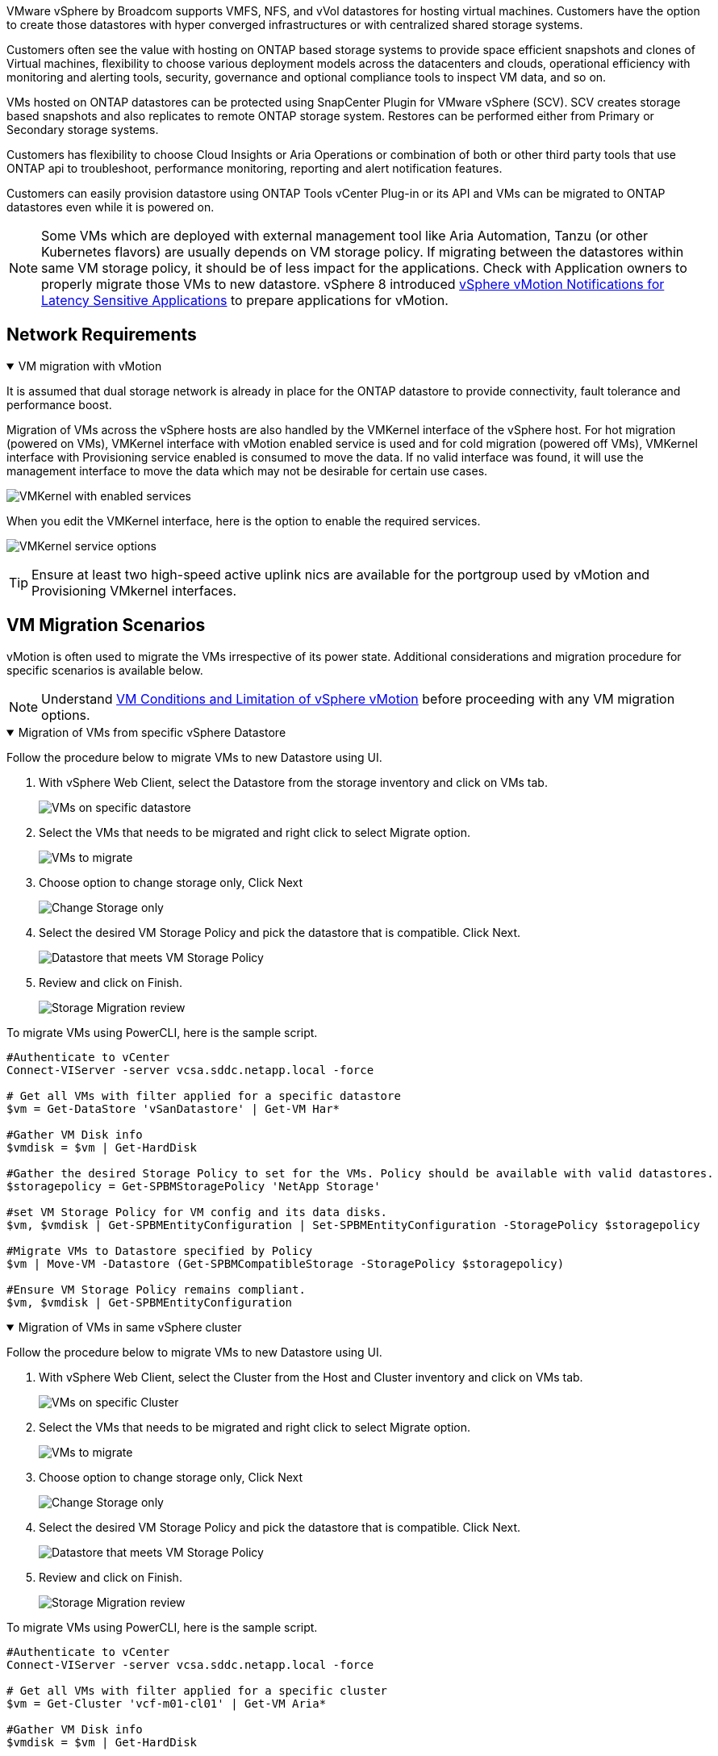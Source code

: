 VMware vSphere by Broadcom supports VMFS, NFS, and vVol datastores for hosting virtual machines. Customers have the option to create those datastores with hyper converged infrastructures or with centralized shared storage systems. 

Customers often see the value with hosting on ONTAP based storage systems to provide space efficient snapshots and clones of Virtual machines, flexibility to choose various deployment models across the datacenters and clouds, operational efficiency with monitoring and alerting tools, security, governance and optional compliance tools to inspect VM data, and so on.

VMs hosted on ONTAP datastores can be protected using SnapCenter Plugin for VMware vSphere (SCV). SCV creates storage based snapshots and also replicates to remote ONTAP storage system. Restores can be performed either from Primary or Secondary storage systems.

Customers has flexibility to choose Cloud Insights or Aria Operations or combination of both or other third party tools that use ONTAP api to troubleshoot, performance monitoring, reporting and alert notification features.

Customers can easily provision datastore using ONTAP Tools vCenter Plug-in or its API and VMs can be migrated to ONTAP datastores even while it is powered on.

[NOTE]
Some VMs which are deployed with external management tool like Aria Automation, Tanzu (or other Kubernetes flavors) are usually depends on VM storage policy. If migrating between the datastores within same VM storage policy, it should be of less impact for the applications. Check with Application owners to properly migrate those VMs to new datastore. vSphere 8 introduced https://techdocs.broadcom.com/us/en/vmware-cis/vsphere/vsphere/8-0/how-to-prepare-an-application-for-vsphere-vmotion.html#:~:text=vSphere%208.0%20introduces%20a%20notification,the%20necessary%20steps%20to%20prepare.[vSphere vMotion Notifications for Latency Sensitive Applications] to prepare applications for vMotion.

== Network Requirements
.VM migration with vMotion
[%collapsible%open]
==== 
It is assumed that dual storage network is already in place for the ONTAP datastore to provide connectivity, fault tolerance and performance boost.

Migration of VMs across the vSphere hosts are also handled by the VMKernel interface of the vSphere host. For hot migration (powered on VMs), VMKernel interface with vMotion enabled service is used and for cold migration (powered off VMs), VMKernel interface with Provisioning service enabled is consumed to move the data. If no valid interface was found, it will use the management interface to move the data which may not be desirable for certain use cases.

image:migrate-vms-to-ontap-002.png[VMKernel with enabled services]

When you edit the VMKernel interface, here is the option to enable the required services.

image:migrate-vms-to-ontap-001.png[VMKernel service options]

[TIP]
Ensure at least two high-speed active uplink nics are available for the portgroup used by vMotion and Provisioning VMkernel interfaces.
====

== VM Migration Scenarios

vMotion is often used to migrate the VMs irrespective of its power state. Additional considerations and migration procedure for specific scenarios is available below.

[NOTE]
Understand https://techdocs.broadcom.com/us/en/vmware-cis/vsphere/vsphere/8-0/vcenter-and-host-management-8-0/migrating-virtual-machines-host-management/migration-with-vmotion-host-management/virtual-machine-conditions-and-limitation-for-vmotion-host-management.html[VM Conditions and Limitation of vSphere vMotion] before proceeding with any VM migration options.

.Migration of VMs from specific vSphere Datastore
[%collapsible%open]
==== 
Follow the procedure below to migrate VMs to new Datastore using UI.

. With vSphere Web Client, select the Datastore from the storage inventory and click on VMs tab.
+
image:migrate-vms-to-ontap-003.png[VMs on specific datastore]
+
. Select the VMs that needs to be migrated and right click to select Migrate option.
+
image:migrate-vms-to-ontap-004.png[VMs to migrate]
+
. Choose option to change storage only, Click Next
+
image:migrate-vms-to-ontap-005.png[Change Storage only]
+
. Select the desired VM Storage Policy and pick the datastore that is compatible. Click Next.
+
image:migrate-vms-to-ontap-006.png[Datastore that meets VM Storage Policy]
+
. Review and click on Finish.
+
image:migrate-vms-to-ontap-007.png[Storage Migration review]

To migrate VMs using PowerCLI, here is the sample script.

[source,powershell]
----
#Authenticate to vCenter
Connect-VIServer -server vcsa.sddc.netapp.local -force

# Get all VMs with filter applied for a specific datastore 
$vm = Get-DataStore 'vSanDatastore' | Get-VM Har*

#Gather VM Disk info
$vmdisk = $vm | Get-HardDisk

#Gather the desired Storage Policy to set for the VMs. Policy should be available with valid datastores.
$storagepolicy = Get-SPBMStoragePolicy 'NetApp Storage'

#set VM Storage Policy for VM config and its data disks.
$vm, $vmdisk | Get-SPBMEntityConfiguration | Set-SPBMEntityConfiguration -StoragePolicy $storagepolicy

#Migrate VMs to Datastore specified by Policy
$vm | Move-VM -Datastore (Get-SPBMCompatibleStorage -StoragePolicy $storagepolicy)

#Ensure VM Storage Policy remains compliant.
$vm, $vmdisk | Get-SPBMEntityConfiguration
----

====
 
.Migration of VMs in same vSphere cluster
[%collapsible%open]
==== 
Follow the procedure below to migrate VMs to new Datastore using UI.

. With vSphere Web Client, select the Cluster from the Host and Cluster inventory and click on VMs tab.
+
image:migrate-vms-to-ontap-008.png[VMs on specific Cluster]
+
. Select the VMs that needs to be migrated and right click to select Migrate option.
+
image:migrate-vms-to-ontap-004.png[VMs to migrate]
+
. Choose option to change storage only, Click Next
+
image:migrate-vms-to-ontap-005.png[Change Storage only]
+
. Select the desired VM Storage Policy and pick the datastore that is compatible. Click Next.
+
image:migrate-vms-to-ontap-006.png[Datastore that meets VM Storage Policy]
+
. Review and click on Finish.
+
image:migrate-vms-to-ontap-007.png[Storage Migration review]

To migrate VMs using PowerCLI, here is the sample script.

[source,powershell]
----
#Authenticate to vCenter
Connect-VIServer -server vcsa.sddc.netapp.local -force

# Get all VMs with filter applied for a specific cluster 
$vm = Get-Cluster 'vcf-m01-cl01' | Get-VM Aria*

#Gather VM Disk info
$vmdisk = $vm | Get-HardDisk

#Gather the desired Storage Policy to set for the VMs. Policy should be available with valid datastores.
$storagepolicy = Get-SPBMStoragePolicy 'NetApp Storage'

#set VM Storage Policy for VM config and its data disks.
$vm, $vmdisk | Get-SPBMEntityConfiguration | Set-SPBMEntityConfiguration -StoragePolicy $storagepolicy

#Migrate VMs to Datastore specified by Policy
$vm | Move-VM -Datastore (Get-SPBMCompatibleStorage -StoragePolicy $storagepolicy)

#Ensure VM Storage Policy remains compliant.
$vm, $vmdisk | Get-SPBMEntityConfiguration
----

[TIP]
When Datastore Cluster is in use with fully automated storage DRS (Dynamic Resource Scheduling) and both (source & target) datastores are of same type (VMFS/NFS/vVol), Keep both datastores in same storage cluster and migrate VMs from source datastore by enabling maintenance mode on the source. Experience will be similar to how compute hosts are handled for maintenance.
====
 
.Migration of VMs across multiple vSphere clusters
[%collapsible%open]
==== 
[NOTE]
Refer https://techdocs.broadcom.com/us/en/vmware-cis/vsphere/vsphere/8-0/vcenter-and-host-management-8-0/migrating-virtual-machines-host-management/cpu-compatibility-and-evc-host-management.html[CPU Compatibility and vSphere Enhanced vMotion Compatibility] when source and target hosts are of different CPU family or model.

Follow the procedure below to migrate VMs to new Datastore using UI.

. With vSphere Web Client, select the Cluster from the Host and Cluster inventory and click on VMs tab.
+
image:migrate-vms-to-ontap-008.png[VMs on specific Cluster]
+
. Select the VMs that needs to be migrated and right click to select Migrate option.
+
image:migrate-vms-to-ontap-004.png[VMs to migrate]
+
. Choose option to change compute resource and storage, Click Next
+
image:migrate-vms-to-ontap-009.png[Change both compute and Storage]
+
. Navigate and pick the right cluster to migrate.
+
image:migrate-vms-to-ontap-012.png[Select the target cluster]
+
. Select the desired VM Storage Policy and pick the datastore that is compatible. Click Next.
+
image:migrate-vms-to-ontap-013.png[Datastore that meets VM Storage Policy]
+
. Pick the VM folder to place the target VMs.
+
image:migrate-vms-to-ontap-014.png[Target VM folder selection]
+
. Select the target port group.
+
image:migrate-vms-to-ontap-015.png[Target port group selection]
+
. Review and click on Finish.
+
image:migrate-vms-to-ontap-007.png[Storage Migration review]

To migrate VMs using PowerCLI, here is the sample script.

[source,powershell]
----
#Authenticate to vCenter
Connect-VIServer -server vcsa.sddc.netapp.local -force

# Get all VMs with filter applied for a specific cluster 
$vm = Get-Cluster 'vcf-m01-cl01' | Get-VM Aria*

#Gather VM Disk info
$vmdisk = $vm | Get-HardDisk

#Gather the desired Storage Policy to set for the VMs. Policy should be available with valid datastores.
$storagepolicy = Get-SPBMStoragePolicy 'NetApp Storage'

#set VM Storage Policy for VM config and its data disks.
$vm, $vmdisk | Get-SPBMEntityConfiguration | Set-SPBMEntityConfiguration -StoragePolicy $storagepolicy

#Migrate VMs to another cluster and Datastore specified by Policy
$vm | Move-VM -Destination (Get-Cluster 'Target Cluster') -Datastore (Get-SPBMCompatibleStorage -StoragePolicy $storagepolicy)

#When Portgroup is specific to each cluster, replace the above command with
$vm | Move-VM -Destination (Get-Cluster 'Target Cluster') -Datastore (Get-SPBMCompatibleStorage -StoragePolicy $storagepolicy) -PortGroup (Get-VirtualPortGroup 'VLAN 101')

#Ensure VM Storage Policy remains compliant.
$vm, $vmdisk | Get-SPBMEntityConfiguration
----

====

[[vmotion-same-sso]]
.Migration of VMs across vCenter servers in same SSO domain
[%collapsible%open]
==== 
Follow the procedure below to migrate VMs to new vCenter server which is listed on same vSphere Client UI.

[NOTE]
For additional requirements like source and target vCenter versions,etc., check https://techdocs.broadcom.com/us/en/vmware-cis/vsphere/vsphere/8-0/vcenter-and-host-management-8-0/migrating-virtual-machines-host-management/vmotion-across-vcenter-server-systems-host-management/requirements-for-migration-across-vcenter-servers-host-management.html[vSphere documentation on requirements for vMotion between vCenter server instances]

. With vSphere Web Client, select the Cluster from the Host and Cluster inventory and click on VMs tab.
+
image:migrate-vms-to-ontap-008.png[VMs on specific Cluster]
+
. Select the VMs that needs to be migrated and right click to select Migrate option.
+
image:migrate-vms-to-ontap-004.png[VMs to migrate]
+
. Choose option to change compute resource and storage, Click Next
+
image:migrate-vms-to-ontap-009.png[Change both compute and Storage]
+
. Select the target cluster in target vCenter server.
+
image:migrate-vms-to-ontap-012.png[Select the target cluster]
+
. Select the desired VM Storage Policy and pick the datastore that is compatible. Click Next.
+
image:migrate-vms-to-ontap-013.png[Datastore that meets VM Storage Policy]
+
. Pick the VM folder to place the target VMs.
+
image:migrate-vms-to-ontap-014.png[Target VM folder selection]
+
. Select the target port group.
+
image:migrate-vms-to-ontap-015.png[Target port group selection]
+
. Review the migration options and click Finish.
+
image:migrate-vms-to-ontap-007.png[Storage Migration review]

To migrate VMs using PowerCLI, here is the sample script.

[source,powershell]
----
#Authenticate to Source vCenter
$sourcevc = Connect-VIServer -server vcsa01.sddc.netapp.local -force
$targetvc = Connect-VIServer -server vcsa02.sddc.netapp.local -force

# Get all VMs with filter applied for a specific cluster 
$vm = Get-Cluster 'vcf-m01-cl01'  -server $sourcevc| Get-VM Win*

#Gather the desired Storage Policy to set for the VMs. Policy should be available with valid datastores.
$storagepolicy = Get-SPBMStoragePolicy 'iSCSI' -server $targetvc

#Migrate VMs to target vCenter
$vm | Move-VM -Destination (Get-Cluster 'Target Cluster' -server $targetvc) -Datastore (Get-SPBMCompatibleStorage -StoragePolicy $storagepolicy -server $targetvc) -PortGroup (Get-VirtualPortGroup 'VLAN 101' -server $targetvc)

$targetvm = Get-Cluster 'Target Cluster' -server $targetvc | Get-VM Win*

#Gather VM Disk info
$targetvmdisk = $targetvm | Get-HardDisk

#set VM Storage Policy for VM config and its data disks.
$targetvm, $targetvmdisk | Get-SPBMEntityConfiguration | Set-SPBMEntityConfiguration -StoragePolicy $storagepolicy

#Ensure VM Storage Policy remains compliant.
$targetvm, $targetvmdisk | Get-SPBMEntityConfiguration
----

====

.Migration of VMs across vCenter servers in different SSO domain
[%collapsible%open]
==== 
[NOTE]
This scenario assumes the communication exists between the vCenter servers. Otherwise check the across datacenter location scenario listed below. For prerequisites, check https://docs.vmware.com/en/VMware-vSphere/8.0/vsphere-vcenter-esxi-management/GUID-1960B6A6-59CD-4B34-8FE5-42C19EE8422A.html[vSphere documentation on Advanced Cross vCenter vMotion]

Follow the procedure below to migrate VMs to differnt vCenter server using UI.

. With vSphere Web Client, select the source vCenter server and click on VMs tab.
+
image:migrate-vms-to-ontap-010.png[VMs on source vCenter]
+
. Select the VMs that needs to be migrated and right click to select Migrate option.
+
image:migrate-vms-to-ontap-004.png[VMs to migrate]
+
. Choose option Cross vCenter Server export, Click Next
+
image:migrate-vms-to-ontap-011.png[Cross vCenter Server export]
[TIP]
VM can also be imported from the target vCenter server. For that procedure, check https://techdocs.broadcom.com/us/en/vmware-cis/vsphere/vsphere/8-0/vcenter-and-host-management-8-0/migrating-virtual-machines-host-management/vmotion-across-vcenter-server-systems-host-management/migrate-a-virtual-machine-from-an-external-vcenter-server-instance-host-management.html[Import or Clone a Virtual Machine with Advanced Cross vCenter vMotion]
+
. Provide vCenter credential details and click Login.
+
image:migrate-vms-to-ontap-023.png[vCenter credentials]
+
. Confirm and Accept the SSL certificate thumbprint of vCenter server
+
image:migrate-vms-to-ontap-024.png[SSL thumbprint]
+
. Expand target vCenter and select the target compute cluster.
+
image:migrate-vms-to-ontap-025.png[Select target compute cluster]
+
. Select the target datastore based on the VM Storage Policy.
+
image:migrate-vms-to-ontap-026.png[select target datastore]
+
. Select the target VM folder.
+
image:migrate-vms-to-ontap-027.png[Select target VM folder]
+
. Pick the VM portgroup for each network interface card mapping.
+
image:migrate-vms-to-ontap-028.png[Select target portgroup]
+
. Review and click Finish to start the vMotion across the vCenter servers.
+
image:migrate-vms-to-ontap-029.png[Cross vMotion Operation Review]

To migrate VMs using PowerCLI, here is the sample script.

[source,powershell]
----
#Authenticate to Source vCenter
$sourcevc = Connect-VIServer -server vcsa01.sddc.netapp.local -force
$targetvc = Connect-VIServer -server vcsa02.sddc.netapp.local -force

# Get all VMs with filter applied for a specific cluster 
$vm = Get-Cluster 'Source Cluster'  -server $sourcevc| Get-VM Win*

#Gather the desired Storage Policy to set for the VMs. Policy should be available with valid datastores.
$storagepolicy = Get-SPBMStoragePolicy 'iSCSI' -server $targetvc

#Migrate VMs to target vCenter
$vm | Move-VM -Destination (Get-Cluster 'Target Cluster' -server $targetvc) -Datastore (Get-SPBMCompatibleStorage -StoragePolicy $storagepolicy -server $targetvc) -PortGroup (Get-VirtualPortGroup 'VLAN 101' -server $targetvc)

$targetvm = Get-Cluster 'Target Cluster' -server $targetvc | Get-VM Win*

#Gather VM Disk info
$targetvmdisk = $targetvm | Get-HardDisk

#set VM Storage Policy for VM config and its data disks.
$targetvm, $targetvmdisk | Get-SPBMEntityConfiguration | Set-SPBMEntityConfiguration -StoragePolicy $storagepolicy

#Ensure VM Storage Policy remains compliant.
$targetvm, $targetvmdisk | Get-SPBMEntityConfiguration
----

====

.Migration of VMs across datacenter locations
[%collapsible%open]
==== 
* When Layer 2 traffic is stretched across datacenters either by using NSX Federation or other options, follow the procedure for migrating VMs across vCenter servers.
* HCX provides various https://techdocs.broadcom.com/us/en/vmware-cis/hcx/vmware-hcx/4-11/vmware-hcx-user-guide-4-11/migrating-virtual-machines-with-vmware-hcx/vmware-hcx-migration-types.html[migration types] including Replication Assisted vMotion across the datacenters to move VM without any downtime.
* https://docs.vmware.com/en/Site-Recovery-Manager/index.html[Site Recovery Manager (SRM)] is typically meant for Disaster Recovery purposes and also often used for planned migration utilizing storage array based replication.
* Continous Data Protection (CDP) products use https://techdocs.broadcom.com/us/en/vmware-cis/vsphere/vsphere/7-0/vsphere-storage-7-0/filtering-virtual-machine-i-o-in-vsphere/about-i-o-filters/classes-of-vaio-filters.html[vSphere API for IO (VAIO)] to intercept the data and send a copy to remote location for near zero RPO solution.
* Backup and Recovery products can also be utilized. But often results in longer RTO.
* https://docs.netapp.com/us-en/bluexp-disaster-recovery/get-started/dr-intro.html[BlueXP Disaster Recovery as a Service (DRaaS)] utilizes storage array based replication and automates certain tasks to recover the VMs at target site.
====

.Migration of VMs in hybrid cloud environment
[%collapsible%open]
==== 
* https://techdocs.broadcom.com/us/en/vmware-cis/cloud/vmware-cloud/cloud/vmware-cloud-gateway-administration/about-hybrid-linked-mode.html[Configure Hybrid Linked Mode] and follow the procedure of link:#vmotion-same-sso[Migration of VMs across vCenter servers in same SSO domain] 
* HCX provides various https://docs.vmware.com/en/VMware-HCX/4.8/hcx-user-guide/GUID-8A31731C-AA28-4714-9C23-D9E924DBB666.html[migration types] including Replication Assisted vMotion across the datacenters to move VM while it is powered on.
** link:https://docs.netapp.com/us-en/netapp-solutions-cloud/vmware/vmw-aws-vmc-migrate-hcx.html[TR 4942: Migrate Workloads to FSx ONTAP datastore using VMware HCX^]
** link:https://docs.netapp.com/us-en/netapp-solutions-cloud/vmware/vmw-azure-avs-migrate-hcx.html[TR-4940: Migrate workloads to Azure NetApp Files datastore using VMware HCX - Quickstart guide^]
** link:https://docs.netapp.com/us-en/netapp-solutions-cloud/vmware/vmw-gcp-gcve-migrate-hcx.html[Migrate workloads to Google Cloud NetApp Volumes datastore on Google Cloud VMware Engine using VMware HCX - Quickstart guide^]
* https://docs.netapp.com/us-en/bluexp-disaster-recovery/get-started/dr-intro.html[BlueXP Disaster Recovery as a Service (DRaaS)] utilizes storage array based replication and automates certain tasks to recover the VMs at target site.
* With supported Continous Data Protection (CDP) products that use https://techdocs.broadcom.com/us/en/vmware-cis/vsphere/vsphere/7-0/vsphere-storage-7-0/filtering-virtual-machine-i-o-in-vsphere/about-i-o-filters/classes-of-vaio-filters.html[vSphere API for IO (VAIO)] to intercept the data and send a copy to remote location for near zero RPO solution.

[TIP]
When the source VM resides on block vVol datastore, it can be replicated with SnapMirror to Amazon FSx ONTAP or Cloud Volumes ONTAP (CVO) at other supported cloud providers and consume as iSCSI volume with cloud native VMs.
====

== VM Template Migration Scenarios

VM Templates can be managed by vCenter Server or by a content library. Distribution of VM templates, OVF and OVA templates, other types of files are handled by publishing it in local content library and remote content libraries can subscribe to it. 

* VM templates stored on vCenter inventory can be converted to VM and use the VM migration options.
* OVF and OVA templates, other types of files stored on content library can be cloned to other content libraries.
* Content library VM Templates can be hosted on any datastore and needs to be added into new content library.

.Migration of VM templates hosted on datastore
[%collapsible%open]
==== 
. In vSphere Web Client, right click on the VM template under VM and Templates folder view and select option to convert to VM.
+
image:migrate-vms-to-ontap-016.png[Convert VM Template to VM]
+
. Once it is converted as VM, follow the VM migration options.
====

.Clone of Content Library items
[%collapsible%open]
==== 
. In vSphere Web Client, select Content Libraries
+
image:migrate-vms-to-ontap-017.png[Content Library selection]
+
. Select the content library in which the item you like to clone
. Right click on the item and click on Clone Item ..
+
image:migrate-vms-to-ontap-018.png[Clone Content Library item]
[WARNING]
If using action menu, make sure correct target object is listed to perform action.
+
. Select the target content library and click on OK.
+
image:migrate-vms-to-ontap-019.png[Target Content Library selection]
+
. Validate the item is available on target content library.
+
image:migrate-vms-to-ontap-020.png[Verification of Clone item]

Here is the sample PowerCLI script to copy the content libary items from content library CL01 to CL02.

[source,powershell]
----
#Authenticate to vCenter Server(s)
$sourcevc = Connect-VIServer -server 'vcenter01.domain' -force
$targetvc = Connect-VIServer -server 'vcenter02.domain' -force

#Copy content library items from source vCenter content library CL01 to target vCenter content library CL02.
Get-ContentLibaryItem -ContentLibary (Get-ContentLibary 'CL01' -Server $sourcevc) | Where-Object { $_.ItemType -ne 'vm-template' } | Copy-ContentLibaryItem -ContentLibrary (Get-ContentLibary 'CL02' -Server $targetvc)
----

====

.Adding VM as Templates in Content Library
[%collapsible%open]
==== 
. In vSphere Web Client, select the VM and right click to choose Clone as Template in Library
+
image:migrate-vms-to-ontap-021.png[VM clone as template in libary]
[TIP]
When VM template is selected to clone in libary, it can only store it as OVF & OVA template and not as VM template.
+
. Confirm Template type is selected as VM Template and follow answering the wizard to complete the operation.
+
image:migrate-vms-to-ontap-022.png[Template Type selection]
+
[NOTE]
For additional details on VM templates on content library, check https://techdocs.broadcom.com/us/en/vmware-cis/vsphere/vsphere/8-0/vsphere-virtual-machine-administration-guide-8-0.html[vSphere VM administration guide]

====

== Use Cases

.Migration from third party storage systems (including vSAN) to ONTAP datastores.
[%collapsible%open]
====
* Based on where the ONTAP datastore is provisioned, pick the VM migration options from above.
====

.Migration from previous version to latest version of vSphere.
[%collapsible%open]
====
* If in-place upgrade is not possible, can bring up new environment and use the migration options above. 
[TIP]
In Cross vCenter migration option, import from target if export option is not available on source. For that procedure, check link:https://techdocs.broadcom.com/us/en/vmware-cis/vsphere/vsphere/8-0/vcenter-and-host-management-8-0/migrating-virtual-machines-host-management/vmotion-across-vcenter-server-systems-host-management/migrate-a-virtual-machine-from-an-external-vcenter-server-instance-host-management.html[Import or Clone a Virtual Machine with Advanced Cross vCenter vMotion]
====

.Migration to VCF Workload Domain.
[%collapsible%open]
====
* Migrate VMs from each vSphere Cluster to target workload domain.
[NOTE]
To allow network communication with existing VMs on other clusters on source vCenter, either extend NSX segment by adding the source vcenter vSphere hosts to transport zone or use L2 bridge on edge to allow L2 communication in VLAN. Check NSX documentation of https://techdocs.broadcom.com/us/en/vmware-cis/nsx/vmware-nsx/4-2/administration-guide/segments/edge-bridging-extending-overlay-segments-to-vlan/configure-an-edge-vm-for-bridging.html[Configure an Edge VM for Bridging] 
====

== Additional Resources

* https://techdocs.broadcom.com/us/en/vmware-cis/vsphere/vsphere/8-0/vcenter-and-host-management-8-0/migrating-virtual-machines-host-management.html[vSphere Virtual Machine Migration] 
* https://techdocs.broadcom.com/us/en/vmware-cis/vsphere/vsphere/8-0/vcenter-and-host-management-8-0/migrating-virtual-machines-host-management/migration-with-vmotion-host-management.html[Migrating Virtual Machines with vSphere vMotion]
* https://techdocs.broadcom.com/us/en/vmware-cis/nsx/vmware-nsx/4-2/administration-guide/managing-nsx-t-in-multiple-locations/nsx-t-federation/networking-topologies-in-nsx-federation/tier-0-in-federation.html[Tier-0 Gateway Configurations in NSX Federation]
* https://techdocs.broadcom.com/us/en/vmware-cis/hcx/vmware-hcx/4-11/vmware-hcx-user-guide-4-11.html[HCX 4.8 User Guide]
* https://techdocs.broadcom.com/us/en/vmware-cis/live-recovery.html[VMware Live Recovery Documentation]
* https://docs.netapp.com/us-en/bluexp-disaster-recovery/get-started/dr-intro.html[BlueXP disaster recovery for VMware]

// NetApp Solutions restructuring (jul 2025) - renamed from vmware/migrate-vms-to-ontap-datastore.adoc
